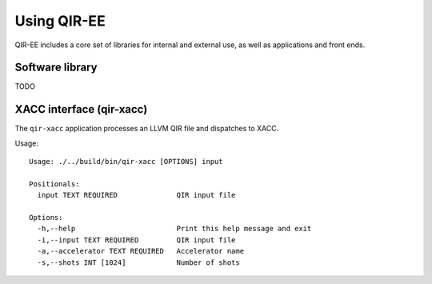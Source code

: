 .. Copyright 2024 UT-Battelle, LLC, and other QIR-EE developers.
.. See the doc/COPYRIGHT file for details.
.. SPDX-License-Identifier: CC-BY-4.0

.. highlight:: none

.. _usage:

***************
Using QIR-EE
***************

QIR-EE includes a core set of libraries for internal and external use, as
well as applications and front ends.

Software library
================

TODO

.. _celer-sim:

XACC interface (qir-xacc)
=========================

The ``qir-xacc`` application processes an LLVM QIR file and dispatches to XACC.

Usage::

   Usage: ./../build/bin/qir-xacc [OPTIONS] input

   Positionals:
     input TEXT REQUIRED              QIR input file

   Options:
     -h,--help                        Print this help message and exit
     -i,--input TEXT REQUIRED         QIR input file
     -a,--accelerator TEXT REQUIRED   Accelerator name
     -s,--shots INT [1024]            Number of shots
